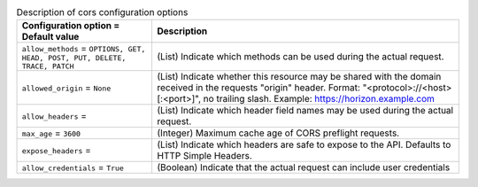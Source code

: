 ..
    Warning: Do not edit this file. It is automatically generated from the
    software project's code and your changes will be overwritten.

    The tool to generate this file lives in openstack-doc-tools repository.

    Please make any changes needed in the code, then run the
    autogenerate-config-doc tool from the openstack-doc-tools repository, or
    ask for help on the documentation mailing list, IRC channel or meeting.

.. _nova-cors:

.. list-table:: Description of cors configuration options
   :header-rows: 1
   :class: config-ref-table

   * - Configuration option = Default value
     - Description

   * - ``allow_methods`` = ``OPTIONS, GET, HEAD, POST, PUT, DELETE, TRACE, PATCH``

     - (List) Indicate which methods can be used during the actual request.

   * - ``allowed_origin`` = ``None``

     - (List) Indicate whether this resource may be shared with the domain received in the requests "origin" header. Format: "<protocol>://<host>[:<port>]", no trailing slash. Example: https://horizon.example.com

   * - ``allow_headers`` =

     - (List) Indicate which header field names may be used during the actual request.

   * - ``max_age`` = ``3600``

     - (Integer) Maximum cache age of CORS preflight requests.

   * - ``expose_headers`` =

     - (List) Indicate which headers are safe to expose to the API. Defaults to HTTP Simple Headers.

   * - ``allow_credentials`` = ``True``

     - (Boolean) Indicate that the actual request can include user credentials
